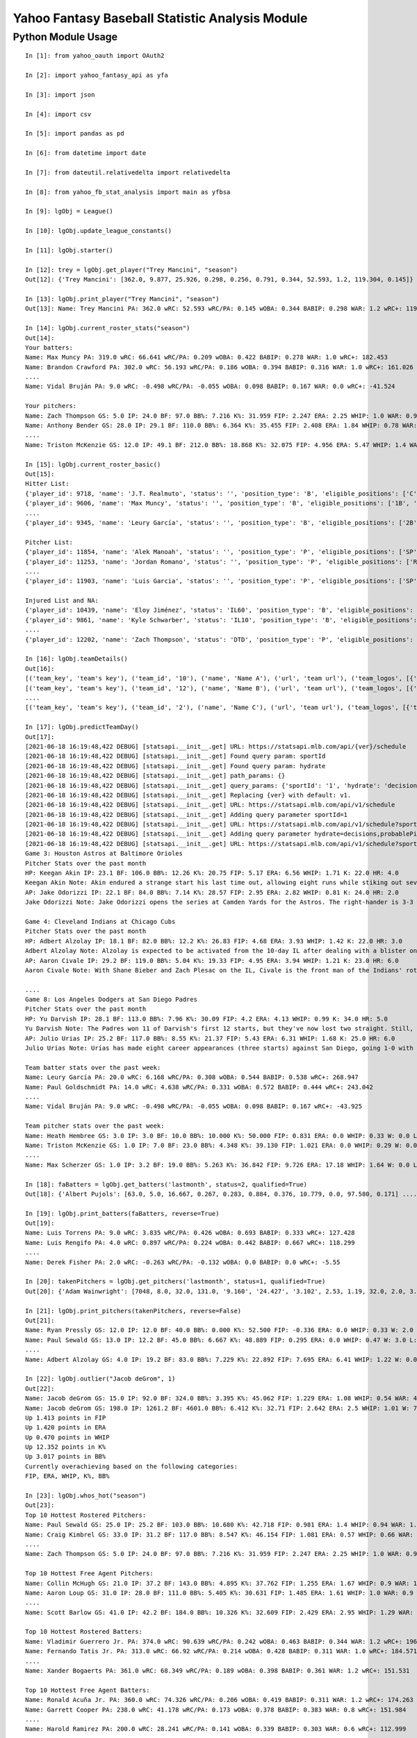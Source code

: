 ================================================
Yahoo Fantasy Baseball Statistic Analysis Module
================================================

Python Module Usage
-------------------

::

  In [1]: from yahoo_oauth import OAuth2

  In [2]: import yahoo_fantasy_api as yfa

  In [3]: import json

  In [4]: import csv

  In [5]: import pandas as pd

  In [6]: from datetime import date

  In [7]: from dateutil.relativedelta import relativedelta

  In [8]: from yahoo_fb_stat_analysis import main as yfbsa

  In [9]: lgObj = League()

  In [10]: lgObj.update_league_constants()

  In [11]: lgObj.starter()

  In [12]: trey = lgObj.get_player("Trey Mancini", "season")
  Out[12]: {'Trey Mancini': [362.0, 9.877, 25.926, 0.298, 0.256, 0.791, 0.344, 52.593, 1.2, 119.304, 0.145]}

  In [13]: lgObj.print_player("Trey Mancini", "season")
  Out[13]: Name: Trey Mancini PA: 362.0 wRC: 52.593 wRC/PA: 0.145 wOBA: 0.344 BABIP: 0.298 WAR: 1.2 wRC+: 119.304

  In [14]: lgObj.current_roster_stats("season")
  Out[14]:
  Your batters:
  Name: Max Muncy PA: 319.0 wRC: 66.641 wRC/PA: 0.209 wOBA: 0.422 BABIP: 0.278 WAR: 1.0 wRC+: 182.453
  Name: Brandon Crawford PA: 302.0 wRC: 56.193 wRC/PA: 0.186 wOBA: 0.394 BABIP: 0.316 WAR: 1.0 wRC+: 161.026
  ....
  Name: Vidal Bruján PA: 9.0 wRC: -0.498 wRC/PA: -0.055 wOBA: 0.098 BABIP: 0.167 WAR: 0.0 wRC+: -41.524

  Your pitchers:
  Name: Zach Thompson GS: 5.0 IP: 24.0 BF: 97.0 BB%: 7.216 K%: 31.959 FIP: 2.247 ERA: 2.25 WHIP: 1.0 WAR: 0.9 W: 2.0 L: 2.0 SV: 0.0
  Name: Anthony Bender GS: 28.0 IP: 29.1 BF: 110.0 BB%: 6.364 K%: 35.455 FIP: 2.408 ERA: 1.84 WHIP: 0.78 WAR: 0.7 W: 1.0 L: 0.0 SV: 1.0
  ....
  Name: Triston McKenzie GS: 12.0 IP: 49.1 BF: 212.0 BB%: 18.868 K%: 32.075 FIP: 4.956 ERA: 5.47 WHIP: 1.4 WAR: 0.3 W: 1.0 L: 3.0 SV: 0.0

  In [15]: lgObj.current_roster_basic()
  Out[15]:
  Hitter List:
  {'player_id': 9718, 'name': 'J.T. Realmuto', 'status': '', 'position_type': 'B', 'eligible_positions': ['C', 'Util'], 'selected_position': 'C'}
  {'player_id': 9606, 'name': 'Max Muncy', 'status': '', 'position_type': 'B', 'eligible_positions': ['1B', '2B', '3B', 'Util'], 'selected_position': '1B'}
  ....
  {'player_id': 9345, 'name': 'Leury García', 'status': '', 'position_type': 'B', 'eligible_positions': ['2B', '3B', 'SS', 'OF', 'Util'], 'selected_position': 'BN'}

  Pitcher List:
  {'player_id': 11854, 'name': 'Alek Manoah', 'status': '', 'position_type': 'P', 'eligible_positions': ['SP', 'P'], 'selected_position': 'SP'}
  {'player_id': 11253, 'name': 'Jordan Romano', 'status': '', 'position_type': 'P', 'eligible_positions': ['RP', 'P'], 'selected_position': 'RP'}
  ....
  {'player_id': 11903, 'name': 'Luis Garcia', 'status': '', 'position_type': 'P', 'eligible_positions': ['SP', 'P'], 'selected_position': 'BN'}

  Injured List and NA:
  {'player_id': 10439, 'name': 'Eloy Jiménez', 'status': 'IL60', 'position_type': 'B', 'eligible_positions': ['OF', 'Util', 'IL'], 'selected_position': 'IL'}
  {'player_id': 9861, 'name': 'Kyle Schwarber', 'status': 'IL10', 'position_type': 'B', 'eligible_positions': ['OF', 'Util', 'IL'], 'selected_position': 'IL'}
  ....
  {'player_id': 12202, 'name': 'Zach Thompson', 'status': 'DTD', 'position_type': 'P', 'eligible_positions': ['SP', 'RP', 'P'], 'selected_position': 'SP'}

  In [16]: lgObj.teamDetails()
  Out[16]:
  [('team_key', 'team's key'), ('team_id', '10'), ('name', 'Name A'), ('url', 'team url'), ('team_logos', [{'team_logo': {'size': 'large', 'url': 'url'}}]), ('waiver_priority', 10), ('number_of_moves', '21'), ('number_of_trades', 0), ('roster_adds', {'coverage_type': 'week', 'coverage_value': 11, 'value': '1'}), ('league_scoring_type', 'head'), ('draft_position', 2), ('has_draft_grade', 0), ('managers', [{'manager': {'manager_id': '10', 'nickname': 'Mr. X', 'guid': 'B3QNT4MWWQDXZS3J7HDPCDPWVU', 'image_url': 'https://s.yimg.com/ag/images/default_user_profile_pic_64sq.jpg', 'felo_score': '658', 'felo_tier': 'silver'}}])]
  [('team_key', 'team's key'), ('team_id', '12'), ('name', 'Name B'), ('url', 'team url'), ('team_logos', [{'team_logo': {'size': 'large', 'url': 'url'}}]), ('waiver_priority', 12), ('number_of_moves', '16'), ('number_of_trades', 0), ('roster_adds', {'coverage_type': 'week', 'coverage_value': 11, 'value': '0'}), ('league_scoring_type', 'head'), ('draft_position', 3), ('has_draft_grade', 0), ('managers', [{'manager': {'manager_id': '12', 'nickname': 'Mr. Y', 'guid': 'JLUKFLTAHXRTWF46MW3YLFKE3E', 'image_url': 'https://s.yimg.com/ag/images/default_user_profile_pic_64sq.jpg', 'felo_score': '668', 'felo_tier': 'silver'}}])]
  ....
  [('team_key', 'team's key'), ('team_id', '2'), ('name', 'Name C'), ('url', 'team url'), ('team_logos', [{'team_logo': {'size': 'large', 'url': 'url'}}]), ('waiver_priority', 1), ('number_of_moves', '1'), ('number_of_trades', 0), ('roster_adds', {'coverage_type': 'week', 'coverage_value': 11, 'value': '0'}), ('league_scoring_type', 'head'), ('draft_position', 12), ('has_draft_grade', 0), ('managers', [{'manager': {'manager_id': '2', 'nickname': 'Mr. Z', 'guid': '7NIG4ZRBEELFHB43MOYUGCW3KU', 'image_url': 'https://s.yimg.com/ag/images/default_user_profile_pic_64sq.jpg', 'felo_score': '477', 'felo_tier': 'bronze'}}])]

  In [17]: lgObj.predictTeamDay()
  Out[17]:
  [2021-06-18 16:19:48,422 DEBUG] [statsapi.__init__.get] URL: https://statsapi.mlb.com/api/{ver}/schedule
  [2021-06-18 16:19:48,422 DEBUG] [statsapi.__init__.get] Found query param: sportId
  [2021-06-18 16:19:48,422 DEBUG] [statsapi.__init__.get] Found query param: hydrate
  [2021-06-18 16:19:48,422 DEBUG] [statsapi.__init__.get] path_params: {}
  [2021-06-18 16:19:48,422 DEBUG] [statsapi.__init__.get] query_params: {'sportId': '1', 'hydrate': 'decisions,probablePitcher(note),linescore'}
  [2021-06-18 16:19:48,422 DEBUG] [statsapi.__init__.get] Replacing {ver} with default: v1.
  [2021-06-18 16:19:48,422 DEBUG] [statsapi.__init__.get] URL: https://statsapi.mlb.com/api/v1/schedule
  [2021-06-18 16:19:48,422 DEBUG] [statsapi.__init__.get] Adding query parameter sportId=1
  [2021-06-18 16:19:48,422 DEBUG] [statsapi.__init__.get] URL: https://statsapi.mlb.com/api/v1/schedule?sportId=1
  [2021-06-18 16:19:48,422 DEBUG] [statsapi.__init__.get] Adding query parameter hydrate=decisions,probablePitcher(note),linescore
  [2021-06-18 16:19:48,422 DEBUG] [statsapi.__init__.get] URL: https://statsapi.mlb.com/api/v1/schedule?sportId=1&hydrate=decisions,probablePitcher(note),linescore
  Game 3: Houston Astros at Baltimore Orioles
  Pitcher Stats over the past month
  HP: Keegan Akin IP: 23.1 BF: 106.0 BB%: 12.26 K%: 20.75 FIP: 5.17 ERA: 6.56 WHIP: 1.71 K: 22.0 HR: 4.0
  Keegan Akin Note: Akin endured a strange start his last time out, allowing eight runs while stiking out seven over 5 2/3 innings against Cleveland. The rookie lefty pitched to a 2.63 ERA over his first three starts.
  AP: Jake Odorizzi IP: 22.1 BF: 84.0 BB%: 7.14 K%: 28.57 FIP: 2.95 ERA: 2.82 WHIP: 0.81 K: 24.0 HR: 2.0
  Jake Odorizzi Note: Jake Odorizzi opens the series at Camden Yards for the Astros. The right-hander is 3-3 with a 4.83 ERA in 10 career starts in Baltimore.

  Game 4: Cleveland Indians at Chicago Cubs
  Pitcher Stats over the past month
  HP: Adbert Alzolay IP: 18.1 BF: 82.0 BB%: 12.2 K%: 26.83 FIP: 4.68 ERA: 3.93 WHIP: 1.42 K: 22.0 HR: 3.0
  Adbert Alzolay Note: Alzolay is expected to be activated from the 10-day IL after dealing with a blister on his right middle finger. In the seven starts prior to the blister-impacted game on June 7, the righty had 41 strikeouts vs. six walks with a 2.95 ERA in 39 2/3 innings.
  AP: Aaron Civale IP: 29.2 BF: 119.0 BB%: 5.04 K%: 19.33 FIP: 4.95 ERA: 3.94 WHIP: 1.21 K: 23.0 HR: 6.0
  Aaron Civale Note: With Shane Bieber and Zach Plesac on the IL, Civale is the front man of the Indians' rotation. He will take the mound against the Cubs for the second time in his career. Civale's previous start vs. Chicago saw him allow just two runs over six innings.

  ....
  Game 8: Los Angeles Dodgers at San Diego Padres
  Pitcher Stats over the past month
  HP: Yu Darvish IP: 28.1 BF: 113.0 BB%: 7.96 K%: 30.09 FIP: 4.2 ERA: 4.13 WHIP: 0.99 K: 34.0 HR: 5.0
  Yu Darvish Note: The Padres won 11 of Darvish's first 12 starts, but they've now lost two straight. Still, Darvish was mostly sharp in those two outings. He's allowed just 59 hits while striking out 97 across 84 innings this season.
  AP: Julio Urias IP: 25.2 BF: 117.0 BB%: 8.55 K%: 21.37 FIP: 5.43 ERA: 6.31 WHIP: 1.68 K: 25.0 HR: 6.0
  Julio Urias Note: Urías has made eight career appearances (three starts) against San Diego, going 1-0 with a 2.08 ERA. This will be his first start against the Padres this season.

  Team batter stats over the past week:
  Name: Leury García PA: 20.0 wRC: 6.168 wRC/PA: 0.308 wOBA: 0.544 BABIP: 0.538 wRC+: 268.947
  Name: Paul Goldschmidt PA: 14.0 wRC: 4.638 wRC/PA: 0.331 wOBA: 0.572 BABIP: 0.444 wRC+: 243.042
  ....
  Name: Vidal Bruján PA: 9.0 wRC: -0.498 wRC/PA: -0.055 wOBA: 0.098 BABIP: 0.167 wRC+: -43.925

  Team pitcher stats over the past week:
  Name: Heath Hembree GS: 3.0 IP: 3.0 BF: 10.0 BB%: 10.000 K%: 50.000 FIP: 0.831 ERA: 0.0 WHIP: 0.33 W: 0.0 L: 0.0 SV: 3.0
  Name: Triston McKenzie GS: 1.0 IP: 7.0 BF: 23.0 BB%: 4.348 K%: 39.130 FIP: 1.021 ERA: 0.0 WHIP: 0.29 W: 0.0 L: 0.0 SV: 0.0
  ....
  Name: Max Scherzer GS: 1.0 IP: 3.2 BF: 19.0 BB%: 5.263 K%: 36.842 FIP: 9.726 ERA: 17.18 WHIP: 1.64 W: 0.0 L: 0.0 SV: 0.0

  In [18]: faBatters = lgObj.get_batters('lastmonth', status=2, qualified=True)
  Out[18]: {'Albert Pujols': [63.0, 5.0, 16.667, 0.267, 0.283, 0.884, 0.376, 10.779, 0.0, 97.580, 0.171] .... }

  In [19]: lgObj.print_batters(faBatters, reverse=True)
  Out[19]:
  Name: Luis Torrens PA: 9.0 wRC: 3.835 wRC/PA: 0.426 wOBA: 0.693 BABIP: 0.333 wRC+: 127.428
  Name: Luis Rengifo PA: 4.0 wRC: 0.897 wRC/PA: 0.224 wOBA: 0.442 BABIP: 0.667 wRC+: 118.299
  ....
  Name: Derek Fisher PA: 2.0 wRC: -0.263 wRC/PA: -0.132 wOBA: 0.0 BABIP: 0.0 wRC+: -5.55

  In [20]: takenPitchers = lgObj.get_pitchers('lastmonth', status=1, qualified=True)
  Out[20]: {'Adam Wainwright': [7048, 8.0, 32.0, 131.0, '9.160', '24.427', '3.102', 2.53, 1.19, 32.0, 2.0, 3.0, 0.0, 0.0], ....}

  In [21]: lgObj.print_pitchers(takenPitchers, reverse=False)
  Out[21]:
  Name: Ryan Pressly GS: 12.0 IP: 12.0 BF: 40.0 BB%: 0.000 K%: 52.500 FIP: -0.336 ERA: 0.0 WHIP: 0.33 W: 2.0 L: 0.0 SV: 6.0
  Name: Paul Sewald GS: 13.0 IP: 12.2 BF: 45.0 BB%: 6.667 K%: 48.889 FIP: 0.295 ERA: 0.0 WHIP: 0.47 W: 3.0 L: 0.0 SV: 2.0
  ....
  Name: Adbert Alzolay GS: 4.0 IP: 19.2 BF: 83.0 BB%: 7.229 K%: 22.892 FIP: 7.695 ERA: 6.41 WHIP: 1.22 W: 0.0 L: 4.0 SV: 0.0

  In [22]: lgObj.outlier("Jacob deGrom", 1)
  Out[22]:
  Name: Jacob deGrom GS: 15.0 IP: 92.0 BF: 324.0 BB%: 3.395 K%: 45.062 FIP: 1.229 ERA: 1.08 WHIP: 0.54 WAR: 4.6 W: 7.0 L: 2.0 SV: 0.0
  Name: Jacob deGrom GS: 198.0 IP: 1261.2 BF: 4601.0 BB%: 6.412 K%: 32.71 FIP: 2.642 ERA: 2.5 WHIP: 1.01 W: 77.0 L: 53.0 SV: 0.0
  Up 1.413 points in FIP
  Up 1.420 points in ERA
  Up 0.470 points in WHIP
  Up 12.352 points in K%
  Up 3.017 points in BB%
  Currently overachieving based on the following categories:
  FIP, ERA, WHIP, K%, BB%

  In [23]: lgObj.whos_hot("season")
  Out[23]:
  Top 10 Hottest Rostered Pitchers:
  Name: Paul Sewald GS: 25.0 IP: 25.2 BF: 103.0 BB%: 10.680 K%: 42.718 FIP: 0.981 ERA: 1.4 WHIP: 0.94 WAR: 1.0 W: 5.0 L: 2.0 SV: 2.0
  Name: Craig Kimbrel GS: 33.0 IP: 31.2 BF: 117.0 BB%: 8.547 K%: 46.154 FIP: 1.081 ERA: 0.57 WHIP: 0.66 WAR: 1.2 W: 1.0 L: 2.0 SV: 20.0
  ....
  Name: Zach Thompson GS: 5.0 IP: 24.0 BF: 97.0 BB%: 7.216 K%: 31.959 FIP: 2.247 ERA: 2.25 WHIP: 1.0 WAR: 0.9 W: 2.0 L: 2.0 SV: 0.0

  Top 10 Hottest Free Agent Pitchers:
  Name: Collin McHugh GS: 21.0 IP: 37.2 BF: 143.0 BB%: 4.895 K%: 37.762 FIP: 1.255 ERA: 1.67 WHIP: 0.9 WAR: 1.5 W: 2.0 L: 1.0 SV: 0.0
  Name: Aaron Loup GS: 31.0 IP: 28.0 BF: 111.0 BB%: 5.405 K%: 30.631 FIP: 1.485 ERA: 1.61 WHIP: 1.0 WAR: 0.9 W: 3.0 L: 0.0 SV: 0.0
  ....
  Name: Scott Barlow GS: 41.0 IP: 42.2 BF: 184.0 BB%: 10.326 K%: 32.609 FIP: 2.429 ERA: 2.95 WHIP: 1.29 WAR: 1.1 W: 2.0 L: 3.0 SV: 4.0

  Top 10 Hottest Rostered Batters:
  Name: Vladimir Guerrero Jr. PA: 374.0 wRC: 90.639 wRC/PA: 0.242 wOBA: 0.463 BABIP: 0.344 WAR: 1.2 wRC+: 196.053
  Name: Fernando Tatis Jr. PA: 313.0 wRC: 66.92 wRC/PA: 0.214 wOBA: 0.428 BABIP: 0.311 WAR: 1.0 wRC+: 184.571
  ....
  Name: Xander Bogaerts PA: 361.0 wRC: 68.349 wRC/PA: 0.189 wOBA: 0.398 BABIP: 0.361 WAR: 1.2 wRC+: 151.531

  Top 10 Hottest Free Agent Batters:
  Name: Ronald Acuña Jr. PA: 360.0 wRC: 74.326 wRC/PA: 0.206 wOBA: 0.419 BABIP: 0.311 WAR: 1.2 wRC+: 174.263
  Name: Garrett Cooper PA: 238.0 wRC: 41.178 wRC/PA: 0.173 wOBA: 0.378 BABIP: 0.383 WAR: 0.8 wRC+: 151.984
  ....
  Name: Harold Ramirez PA: 200.0 wRC: 28.241 wRC/PA: 0.141 wOBA: 0.339 BABIP: 0.303 WAR: 0.6 wRC+: 112.999

  In [24]: lgObj.whos_cold("season")
  Out[24]:

  Top 10 Coldest Rostered Pitchers:
  Name: Marco Gonzales GS: 11.0 IP: 56.2 BF: 247.0 BB%: 8.502 K%: 19.838 FIP: 6.118 ERA: 5.88 WHIP: 1.46 WAR: -0.3 W: 1.0 L: 5.0 SV: 0.0
  Name: Stephen Strasburg GS: 5.0 IP: 21.2 BF: 95.0 BB%: 14.737 K%: 22.105 FIP: 5.758 ERA: 4.57 WHIP: 1.38 WAR: 0.0 W: 1.0 L: 2.0 SV: 0.0
  ....
  Name: Kyle Hendricks GS: 18.0 IP: 105.0 BF: 445.0 BB%: 4.494 K%: 17.978 FIP: 4.831 ERA: 3.77 WHIP: 1.25 WAR: 0.5 W: 11.0 L: 4.0 SV: 0.0

  Top 10 Coldest Free Agent Pitchers:
  Name: Jerad Eickhoff GS: 4.0 IP: 12.2 BF: 58.0 BB%: 6.897 K%: 10.345 FIP: 9.557 ERA: 4.97 WHIP: 1.66 WAR: -0.5 W: 0.0 L: 1.0 SV: 0.0
  Name: Seth Frankoff GS: 4.0 IP: 14.2 BF: 74.0 BB%: 12.162 K%: 14.865 FIP: 7.601 ERA: 9.2 WHIP: 1.98 WAR: -0.2 W: 0.0 L: 2.0 SV: 0.0
  ....
  Name: Cionel Pérez GS: 22.0 IP: 20.0 BF: 96.0 BB%: 19.792 K%: 19.792 FIP: 6.714 ERA: 7.2 WHIP: 1.9 WAR: -0.4 W: 1.0 L: 2.0 SV: 0.0

  Top 10 Coldest Rostered Batters:
  Name: Hunter Dozier PA: 277.0 wRC: 20.362 wRC/PA: 0.074 wOBA: 0.256 BABIP: 0.22 WAR: 0.9 wRC+: 58.391
  Name: Martín Maldonado PA: 239.0 wRC: 16.009 wRC/PA: 0.067 wOBA: 0.248 BABIP: 0.231 WAR: 0.8 wRC+: 60.942
  ....
  Name: Jon Berti PA: 249.0 wRC: 25.006 wRC/PA: 0.1 wOBA: 0.289 BABIP: 0.27 WAR: 0.8 wRC+: 90.353

  Top 10 Coldest Free Agent Batters:
  Name: Pat Valaika PA: 163.0 wRC: 8.791 wRC/PA: 0.054 wOBA: 0.232 BABIP: 0.269 WAR: 0.5 wRC+: 44.287
  Name: Kevin Newman PA: 319.0 wRC: 17.985 wRC/PA: 0.056 wOBA: 0.235 BABIP: 0.217 WAR: 1.0 wRC+: 48.883
  ....
  Name: Jorge Alfaro PA: 159.0 wRC: 11.817 wRC/PA: 0.074 wOBA: 0.257 BABIP: 0.312 WAR: 0.5 wRC+: 68.193

  In [25]: lgObj.getAllPlayers('lastmonth')
  Out[25]:
  All pitchers currently on your team:
  Name: Chad Green GS: 9.0 IP: 13.2 BF: 50.0 BB%: 0.000 K%: 38.000 FIP: 1.270 ERA: 3.29 WHIP: 0.66 W: 3.0 L: 1.0 SV: 1.0
  Name: Zach Thompson GS: 3.0 IP: 16.0 BF: 64.0 BB%: 9.375 K%: 37.500 FIP: 2.477 ERA: 2.25 WHIP: 0.94 W: 1.0 L: 1.0 SV: 0.0
  ....
  Name: Max Scherzer GS: 4.0 IP: 20.2 BF: 88.0 BB%: 7.955 K%: 34.091 FIP: 4.253 ERA: 4.35 WHIP: 1.11 W: 2.0 L: 0.0 SV: 0.0

  All batters currently on your team:
  Name: Kyle Schwarber PA: 77.0 wRC: 23.748 wRC/PA: 0.308 wOBA: 0.544 BABIP: 0.303 wRC+: 246.399
  Name: Max Muncy PA: 75.0 wRC: 16.708 wRC/PA: 0.223 wOBA: 0.439 BABIP: 0.255 wRC+: 184.203
  ....
  Name: Trey Mancini PA: 99.0 wRC: 10.265 wRC/PA: 0.104 wOBA: 0.293 BABIP: 0.271 wRC+: 81.318

  All pitchers currently on teams:
  Name: Ryan Pressly GS: 12.0 IP: 12.0 BF: 40.0 BB%: 0.000 K%: 52.500 FIP: -0.336 ERA: 0.0 WHIP: 0.33 W: 2.0 L: 0.0 SV: 6.0
  Name: Paul Sewald GS: 13.0 IP: 12.2 BF: 45.0 BB%: 6.667 K%: 48.889 FIP: 0.295 ERA: 0.0 WHIP: 0.47 W: 3.0 L: 0.0 SV: 2.0
  ....
  Name: Adbert Alzolay GS: 4.0 IP: 19.2 BF: 83.0 BB%: 7.229 K%: 22.892 FIP: 7.695 ERA: 6.41 WHIP: 1.22 W: 0.0 L: 4.0 SV: 0.0

  All batters currently on teams:
  Name: Kyle Schwarber PA: 77.0 wRC: 23.748 wRC/PA: 0.308 wOBA: 0.544 BABIP: 0.303 wRC+: 246.399
  Name: Joey Gallo PA: 93.0 wRC: 28.759 wRC/PA: 0.309 wOBA: 0.545 BABIP: 0.258 wRC+: 242.521
  ....
  Name: Ryan Zimmerman PA: 41.0 wRC: 0.272 wRC/PA: 0.007 wOBA: 0.174 BABIP: 0.172 wRC+: 3.4

  All free-agent pitchers
  Name: Collin McHugh GS: 6.0 IP: 14.1 BF: 46.0 BB%: 0.000 K%: 39.130 FIP: 0.611 ERA: 0.0 WHIP: 0.35 W: 1.0 L: 0.0 SV: 0.0
  Name: Jesse Chávez GS: 5.0 IP: 7.2 BF: 28.0 BB%: 7.143 K%: 42.857 FIP: 0.664 ERA: 2.35 WHIP: 0.65 W: 0.0 L: 1.0 SV: 0.0
  ....
  Name: Jerad Eickhoff GS: 4.0 IP: 12.2 BF: 58.0 BB%: 6.897 K%: 10.345 FIP: 9.557 ERA: 4.97 WHIP: 1.66 W: 0.0 L: 1.0 SV: 0.0

  All free-agent batters:
  Name: Curt Casali PA: 45.0 wRC: 16.375 wRC/PA: 0.364 wOBA: 0.612 BABIP: 0.565 wRC+: 295.889
  Name: Garrett Cooper PA: 54.0 wRC: 18.372 wRC/PA: 0.34 wOBA: 0.583 BABIP: 0.6 wRC+: 278.776
  ....
  Name: Skye Bolt PA: 39.0 wRC: -1.937 wRC/PA: -0.05 wOBA: 0.105 BABIP: 0.133 wRC+: -35.18
